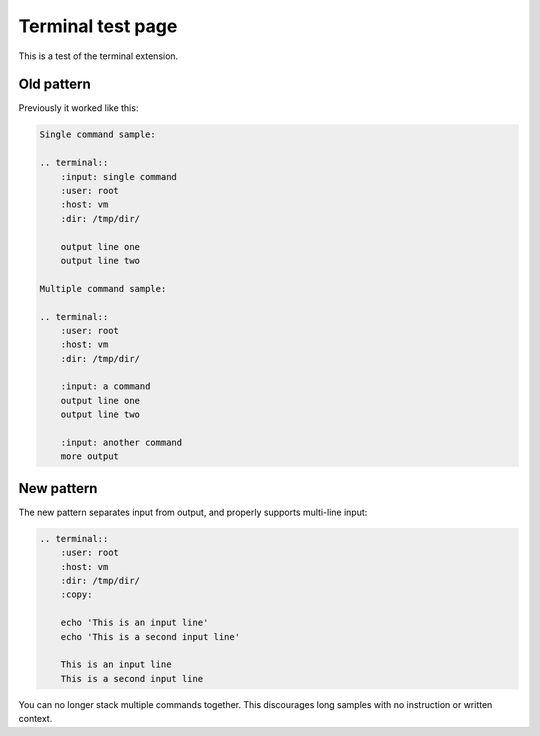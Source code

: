 Terminal test page
==================

This is a test of the terminal extension.

Old pattern
-----------

Previously it worked like this:

.. code-block::

    Single command sample:

    .. terminal::
        :input: single command
        :user: root
        :host: vm
        :dir: /tmp/dir/

        output line one
        output line two

    Multiple command sample:

    .. terminal::
        :user: root
        :host: vm
        :dir: /tmp/dir/

        :input: a command
        output line one
        output line two

        :input: another command
        more output

New pattern
-----------

The new pattern separates input from output, and properly supports multi-line input:

.. code-block::

    .. terminal::
        :user: root
        :host: vm
        :dir: /tmp/dir/
        :copy:

        echo 'This is an input line'
        echo 'This is a second input line'

        This is an input line
        This is a second input line

.. terminal::
    :user: root
    :host: vm
    :dir: /tmp/dir/
    :copy:

    echo 'This is an input line'
    echo 'This is a second input line'

    This is an input line
    This is a second input line

You can no longer stack multiple commands together. This discourages long samples
with no instruction or written context.